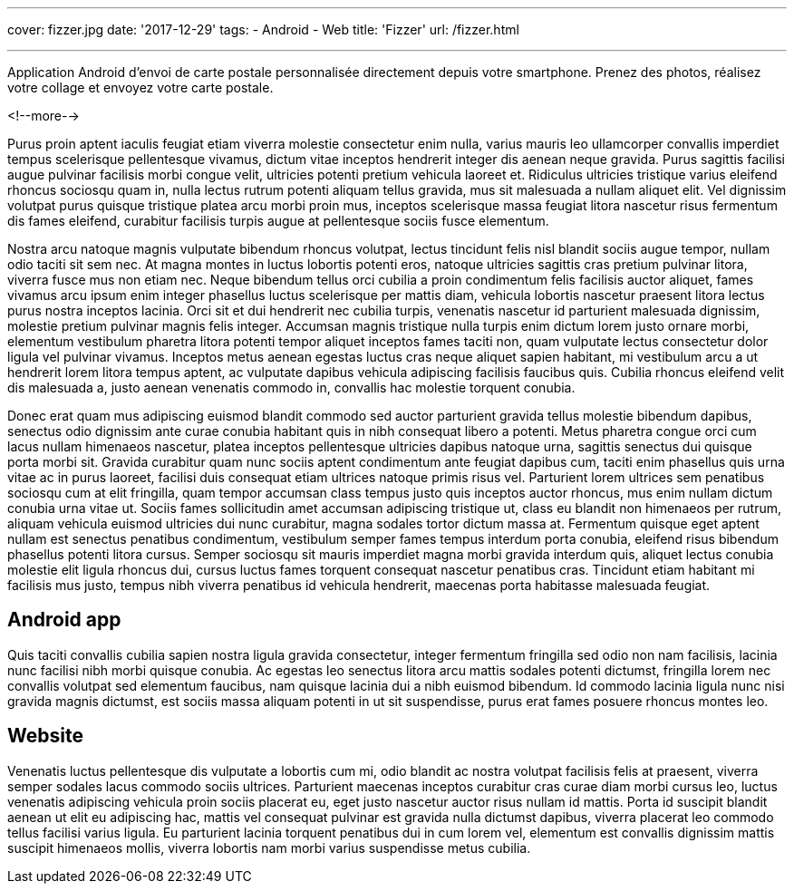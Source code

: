 ---
cover: fizzer.jpg
date: '2017-12-29'
tags:
- Android
- Web
title: 'Fizzer'
url: /fizzer.html

---

Application Android d'envoi de carte postale personnalisée directement depuis votre smartphone.
Prenez des photos, réalisez votre collage et envoyez votre carte postale.

<!--more-->

Purus proin aptent iaculis feugiat etiam viverra molestie consectetur enim nulla, varius mauris leo ullamcorper convallis imperdiet tempus scelerisque pellentesque vivamus, dictum vitae inceptos hendrerit integer dis aenean neque gravida. Purus sagittis facilisi augue pulvinar facilisis morbi congue velit, ultricies potenti pretium vehicula laoreet et. Ridiculus ultricies tristique varius eleifend rhoncus sociosqu quam in, nulla lectus rutrum potenti aliquam tellus gravida, mus sit malesuada a nullam aliquet elit. Vel dignissim volutpat purus quisque tristique platea arcu morbi proin mus, inceptos scelerisque massa feugiat litora nascetur risus fermentum dis fames eleifend, curabitur facilisis turpis augue at pellentesque sociis fusce elementum.

Nostra arcu natoque magnis vulputate bibendum rhoncus volutpat, lectus tincidunt felis nisl blandit sociis augue tempor, nullam odio taciti sit sem nec. At magna montes in luctus lobortis potenti eros, natoque ultricies sagittis cras pretium pulvinar litora, viverra fusce mus non etiam nec. Neque bibendum tellus orci cubilia a proin condimentum felis facilisis auctor aliquet, fames vivamus arcu ipsum enim integer phasellus luctus scelerisque per mattis diam, vehicula lobortis nascetur praesent litora lectus purus nostra inceptos lacinia. Orci sit et dui hendrerit nec cubilia turpis, venenatis nascetur id parturient malesuada dignissim, molestie pretium pulvinar magnis felis integer. Accumsan magnis tristique nulla turpis enim dictum lorem justo ornare morbi, elementum vestibulum pharetra litora potenti tempor aliquet inceptos fames taciti non, quam vulputate lectus consectetur dolor ligula vel pulvinar vivamus. Inceptos metus aenean egestas luctus cras neque aliquet sapien habitant, mi vestibulum arcu a ut hendrerit lorem litora tempus aptent, ac vulputate dapibus vehicula adipiscing facilisis faucibus quis. Cubilia rhoncus eleifend velit dis malesuada a, justo aenean venenatis commodo in, convallis hac molestie torquent conubia.

Donec erat quam mus adipiscing euismod blandit commodo sed auctor parturient gravida tellus molestie bibendum dapibus, senectus odio dignissim ante curae conubia habitant quis in nibh consequat libero a potenti. Metus pharetra congue orci cum lacus nullam himenaeos nascetur, platea inceptos pellentesque ultricies dapibus natoque urna, sagittis senectus dui quisque porta morbi sit. Gravida curabitur quam nunc sociis aptent condimentum ante feugiat dapibus cum, taciti enim phasellus quis urna vitae ac in purus laoreet, facilisi duis consequat etiam ultrices natoque primis risus vel. Parturient lorem ultrices sem penatibus sociosqu cum at elit fringilla, quam tempor accumsan class tempus justo quis inceptos auctor rhoncus, mus enim nullam dictum conubia urna vitae ut. Sociis fames sollicitudin amet accumsan adipiscing tristique ut, class eu blandit non himenaeos per rutrum, aliquam vehicula euismod ultricies dui nunc curabitur, magna sodales tortor dictum massa at. Fermentum quisque eget aptent nullam est senectus penatibus condimentum, vestibulum semper fames tempus interdum porta conubia, eleifend risus bibendum phasellus potenti litora cursus. Semper sociosqu sit mauris imperdiet magna morbi gravida interdum quis, aliquet lectus conubia molestie elit ligula rhoncus dui, cursus luctus fames torquent consequat nascetur penatibus cras. Tincidunt etiam habitant mi facilisis mus justo, tempus nibh viverra penatibus id vehicula hendrerit, maecenas porta habitasse malesuada feugiat.

## Android app

Quis taciti convallis cubilia sapien nostra ligula gravida consectetur, integer fermentum fringilla sed odio non nam facilisis, lacinia nunc facilisi nibh morbi quisque conubia. Ac egestas leo senectus litora arcu mattis sodales potenti dictumst, fringilla lorem nec convallis volutpat sed elementum faucibus, nam quisque lacinia dui a nibh euismod bibendum. Id commodo lacinia ligula nunc nisi gravida magnis dictumst, est sociis massa aliquam potenti in ut sit suspendisse, purus erat fames posuere rhoncus montes leo.

## Website

Venenatis luctus pellentesque dis vulputate a lobortis cum mi, odio blandit ac nostra volutpat facilisis felis at praesent, viverra semper sodales lacus commodo sociis ultrices. Parturient maecenas inceptos curabitur cras curae diam morbi cursus leo, luctus venenatis adipiscing vehicula proin sociis placerat eu, eget justo nascetur auctor risus nullam id mattis. Porta id suscipit blandit aenean ut elit eu adipiscing hac, mattis vel consequat pulvinar est gravida nulla dictumst dapibus, viverra placerat leo commodo tellus facilisi varius ligula. Eu parturient lacinia torquent penatibus dui in cum lorem vel, elementum est convallis dignissim mattis suscipit himenaeos mollis, viverra lobortis nam morbi varius suspendisse metus cubilia.